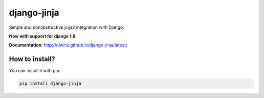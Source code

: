 django-jinja
============

Simple and nonobstructive jinja2 integration with Django.

**Now with support for django 1.8**


.. image:: https://img.shields.io/travis/niwinz/django-jinja.svg?style=flat
    :target: https://travis-ci.org/niwinz/django-jinja

.. image:: https://img.shields.io/pypi/v/django-jinja.svg?style=flat
    :target: https://pypi.python.org/pypi/django-jinja

.. image:: https://img.shields.io/pypi/dm/django-jinja.svg?style=flat
    :target: https://pypi.python.org/pypi/django-jinja


**Documentation:** http://niwinz.github.io/django-jinja/latest/


How to install?
---------------

You can install it with pip:

.. code-block:: shell

    pip install django-jinja
